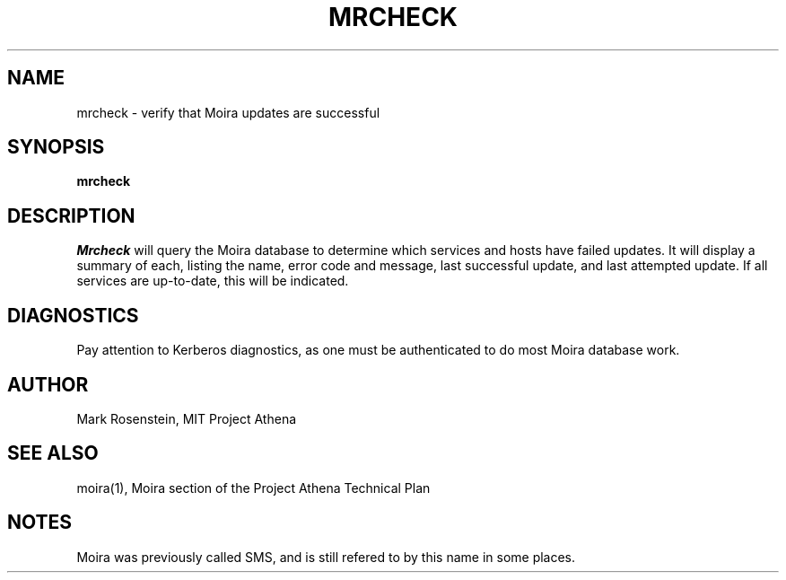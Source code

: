 .TH MRCHECK 1 "7 Feb 1988" "Project Athena"
\" RCSID: $Header: /afs/.athena.mit.edu/astaff/project/moiradev/repository/moira/man/mrcheck.1,v 1.4 1989-01-21 16:45:01 mar Exp $
.UC 4
.SH NAME
mrcheck \- verify that Moira updates are successful
.SH SYNOPSIS
.B mrcheck
.SH DESCRIPTION
.I Mrcheck
will query the Moira database to determine which services and hosts have
failed updates.  It will display a summary of each, listing the name,
error code and message, last successful update, and last attempted
update.  If all services are up-to-date, this will be indicated.
.PP
.SH DIAGNOSTICS
Pay attention to Kerberos diagnostics, as one must be authenticated to
do most Moira database work.  
.SH AUTHOR
Mark Rosenstein, MIT Project Athena
.SH "SEE ALSO"
moira(1), Moira section of the Project Athena Technical Plan
.SH NOTES
Moira was previously called SMS, and is still refered to by this name
in some places.
